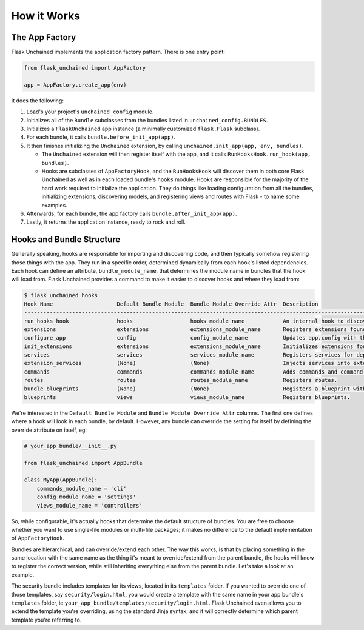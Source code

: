 How it Works
============

The App Factory
---------------

Flask Unchained implements the application factory pattern. There is one entry point:

.. code:: python

   from flask_unchained import AppFactory

   app = AppFactory.create_app(env)

It does the following:

1. Load's your project's ``unchained_config`` module.

2. Initializes all of the ``Bundle`` subclasses from the bundles listed in ``unchained_config.BUNDLES``.

3. Initializes a ``FlaskUnchained`` app instance (a minimally customized ``flask.Flask`` subclass).

4. For each bundle, it calls ``bundle.before_init_app(app)``.

5. It then finishes initializing the ``Unchained`` extension, by calling ``unchained.init_app(app, env, bundles)``.

   * The ``Unchained`` extension will then register itself with the app, and it calls ``RunHooksHook.run_hook(app, bundles)``.
   * Hooks are subclasses of ``AppFactoryHook``, and the ``RunHooksHook`` will discover them in both core Flask Unchained as well as in each loaded bundle's ``hooks`` module. Hooks are responsible for the majority of the hard work required to initialize the application. They do things like loading configuration from all the bundles, initializing extensions, discovering models, and registering views and routes with Flask - to name some examples.

6. Afterwards, for each bundle, the app factory calls ``bundle.after_init_app(app)``.

7. Lastly, it returns the application instance, ready to rock and roll.

Hooks and Bundle Structure
--------------------------

Generally speaking, hooks are responsible for importing and discovering code, and then typically somehow registering those things with the app. They run in a specific order, determined dynamically from each hook's listed dependencies. Each hook can define an attribute, ``bundle_module_name``, that determines the module name in bundles that the hook will load from. Flask Unchained provides a command to make it easier to discover hooks and where they load from:

.. code:: bash

   $ flask unchained hooks
   Hook Name                    Default Bundle Module  Bundle Module Override Attr  Description
   ----------------------------------------------------------------------------------------------------------------------------------------------
   run_hooks_hook               hooks                  hooks_module_name            An internal hook to discover and run all the other hooks.
   extensions                   extensions             extensions_module_name       Registers extensions found in bundles with the current app.
   configure_app                config                 config_module_name           Updates app.config with the default settings of each bundle.
   init_extensions              extensions             extensions_module_name       Initializes extensions found in bundles with the current app.
   services                     services               services_module_name         Registers services for dependency injection.
   extension_services           (None)                 (None)                       Injects services into extensions.
   commands                     commands               commands_module_name         Adds commands and command groups from bundles.
   routes                       routes                 routes_module_name           Registers routes.
   bundle_blueprints            (None)                 (None)                       Registers a blueprint with each bundle's routes and template folder.
   blueprints                   views                  views_module_name            Registers blueprints.

We're interested in the ``Default Bundle Module`` and ``Bundle Module Override Attr`` columns. The first one defines where a hook will look in each bundle, by default. However, any bundle can override the setting for itself by defining the override attribute on itself, eg:

.. code:: python

   # your_app_bundle/__init__.py

   from flask_unchained import AppBundle

   class MyApp(AppBundle):
       commands_module_name = 'cli'
       config_module_name = 'settings'
       views_module_name = 'controllers'

So, while configurable, it's actually hooks that determine the default structure of bundles. You are free to choose whether you want to use single-file modules or multi-file packages; it makes no difference to the default implementation of ``AppFactoryHook``.

Bundles are hierarchical, and can override/extend each other. The way this works, is that by placing something in the same location with the same name as the thing it's meant to override/extend from the parent bundle, the hooks will know to register the correct version, while still inheriting everything else from the parent bundle. Let's take a look at an example.

The security bundle includes templates for its views, located in its ``templates`` folder. If you wanted to override one of those templates, say ``security/login.html``, you would create a template with the same name in your app bundle's ``templates`` folder, ie ``your_app_bundle/templates/security/login.html``. Flask Unchained even allows you to extend the template you're overriding, using the standard Jinja syntax, and it will correctly determine which parent template you're referring to.
